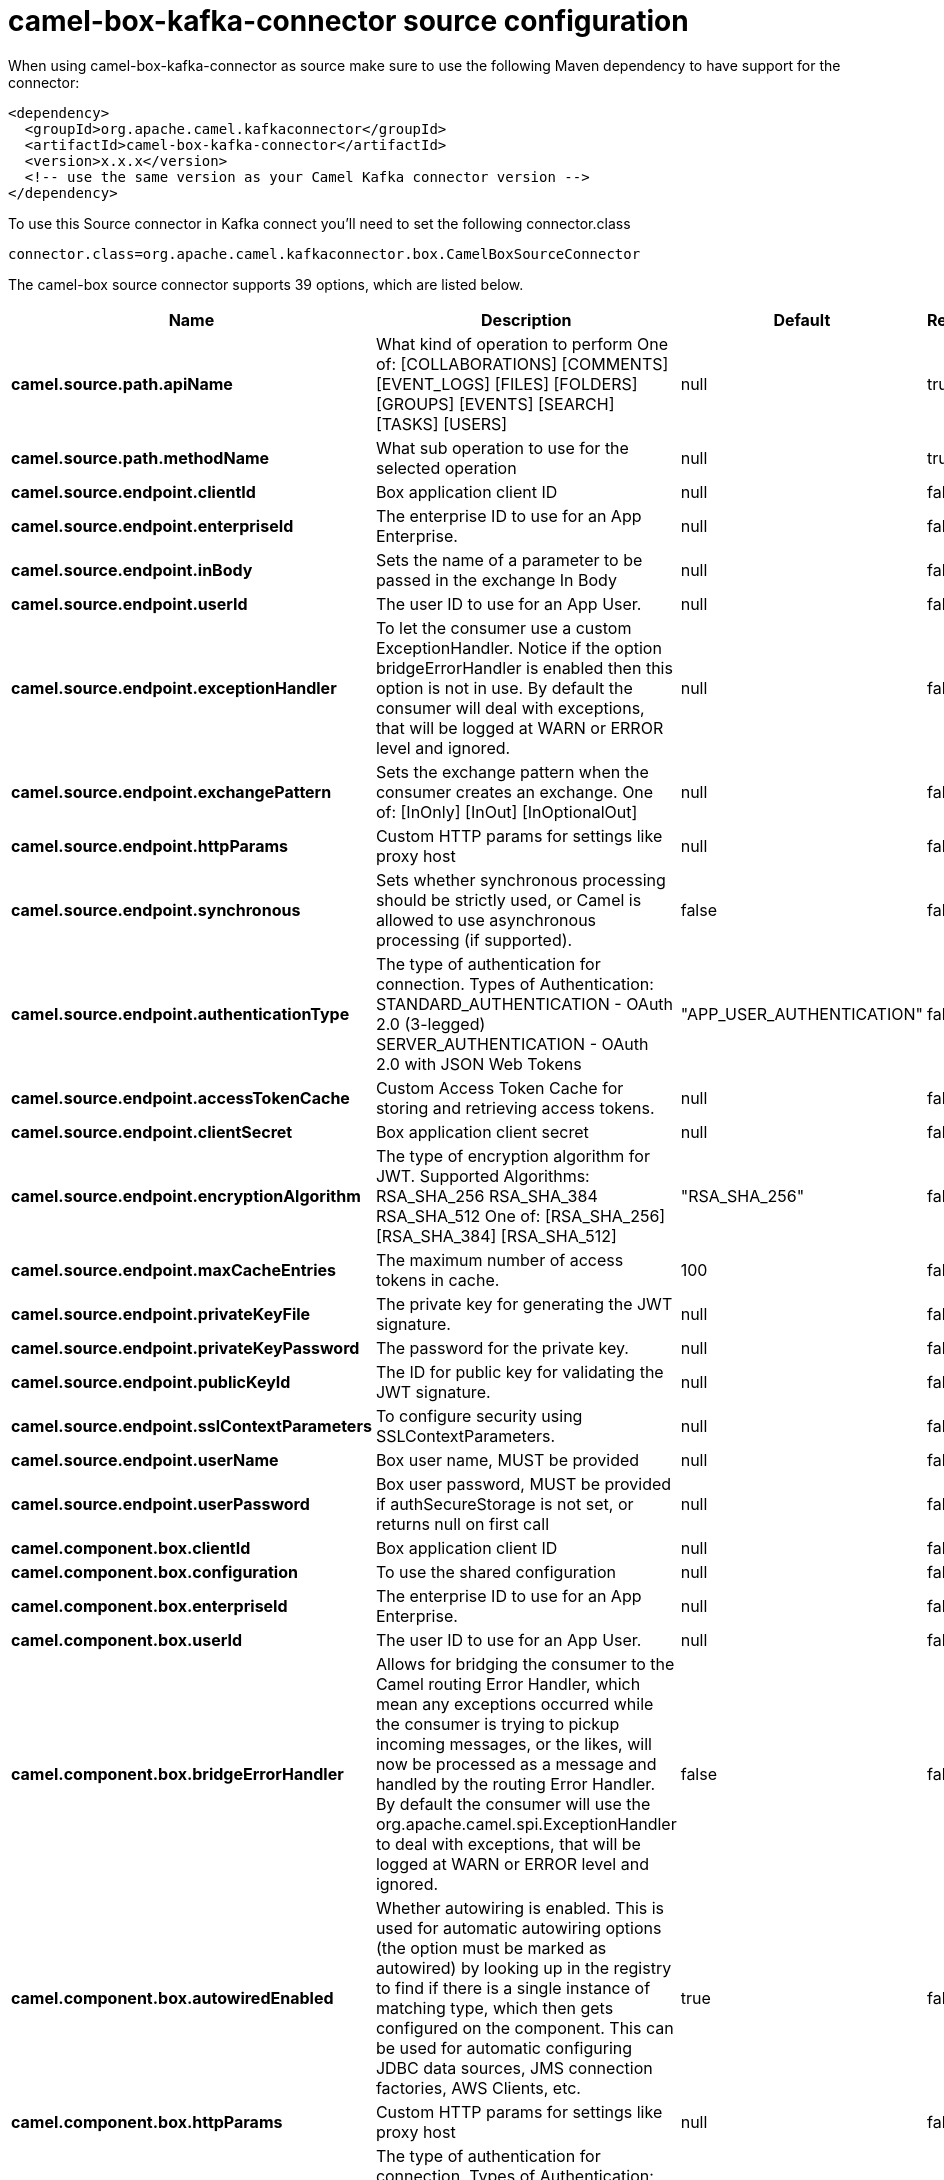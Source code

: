 // kafka-connector options: START
[[camel-box-kafka-connector-source]]
= camel-box-kafka-connector source configuration

When using camel-box-kafka-connector as source make sure to use the following Maven dependency to have support for the connector:

[source,xml]
----
<dependency>
  <groupId>org.apache.camel.kafkaconnector</groupId>
  <artifactId>camel-box-kafka-connector</artifactId>
  <version>x.x.x</version>
  <!-- use the same version as your Camel Kafka connector version -->
</dependency>
----

To use this Source connector in Kafka connect you'll need to set the following connector.class

[source,java]
----
connector.class=org.apache.camel.kafkaconnector.box.CamelBoxSourceConnector
----


The camel-box source connector supports 39 options, which are listed below.



[width="100%",cols="2,5,^1,1,1",options="header"]
|===
| Name | Description | Default | Required | Priority
| *camel.source.path.apiName* | What kind of operation to perform One of: [COLLABORATIONS] [COMMENTS] [EVENT_LOGS] [FILES] [FOLDERS] [GROUPS] [EVENTS] [SEARCH] [TASKS] [USERS] | null | true | HIGH
| *camel.source.path.methodName* | What sub operation to use for the selected operation | null | true | HIGH
| *camel.source.endpoint.clientId* | Box application client ID | null | false | MEDIUM
| *camel.source.endpoint.enterpriseId* | The enterprise ID to use for an App Enterprise. | null | false | MEDIUM
| *camel.source.endpoint.inBody* | Sets the name of a parameter to be passed in the exchange In Body | null | false | MEDIUM
| *camel.source.endpoint.userId* | The user ID to use for an App User. | null | false | MEDIUM
| *camel.source.endpoint.exceptionHandler* | To let the consumer use a custom ExceptionHandler. Notice if the option bridgeErrorHandler is enabled then this option is not in use. By default the consumer will deal with exceptions, that will be logged at WARN or ERROR level and ignored. | null | false | MEDIUM
| *camel.source.endpoint.exchangePattern* | Sets the exchange pattern when the consumer creates an exchange. One of: [InOnly] [InOut] [InOptionalOut] | null | false | MEDIUM
| *camel.source.endpoint.httpParams* | Custom HTTP params for settings like proxy host | null | false | MEDIUM
| *camel.source.endpoint.synchronous* | Sets whether synchronous processing should be strictly used, or Camel is allowed to use asynchronous processing (if supported). | false | false | MEDIUM
| *camel.source.endpoint.authenticationType* | The type of authentication for connection. Types of Authentication: STANDARD_AUTHENTICATION - OAuth 2.0 (3-legged) SERVER_AUTHENTICATION - OAuth 2.0 with JSON Web Tokens | "APP_USER_AUTHENTICATION" | false | MEDIUM
| *camel.source.endpoint.accessTokenCache* | Custom Access Token Cache for storing and retrieving access tokens. | null | false | MEDIUM
| *camel.source.endpoint.clientSecret* | Box application client secret | null | false | MEDIUM
| *camel.source.endpoint.encryptionAlgorithm* | The type of encryption algorithm for JWT. Supported Algorithms: RSA_SHA_256 RSA_SHA_384 RSA_SHA_512 One of: [RSA_SHA_256] [RSA_SHA_384] [RSA_SHA_512] | "RSA_SHA_256" | false | MEDIUM
| *camel.source.endpoint.maxCacheEntries* | The maximum number of access tokens in cache. | 100 | false | MEDIUM
| *camel.source.endpoint.privateKeyFile* | The private key for generating the JWT signature. | null | false | MEDIUM
| *camel.source.endpoint.privateKeyPassword* | The password for the private key. | null | false | MEDIUM
| *camel.source.endpoint.publicKeyId* | The ID for public key for validating the JWT signature. | null | false | MEDIUM
| *camel.source.endpoint.sslContextParameters* | To configure security using SSLContextParameters. | null | false | MEDIUM
| *camel.source.endpoint.userName* | Box user name, MUST be provided | null | false | MEDIUM
| *camel.source.endpoint.userPassword* | Box user password, MUST be provided if authSecureStorage is not set, or returns null on first call | null | false | MEDIUM
| *camel.component.box.clientId* | Box application client ID | null | false | MEDIUM
| *camel.component.box.configuration* | To use the shared configuration | null | false | MEDIUM
| *camel.component.box.enterpriseId* | The enterprise ID to use for an App Enterprise. | null | false | MEDIUM
| *camel.component.box.userId* | The user ID to use for an App User. | null | false | MEDIUM
| *camel.component.box.bridgeErrorHandler* | Allows for bridging the consumer to the Camel routing Error Handler, which mean any exceptions occurred while the consumer is trying to pickup incoming messages, or the likes, will now be processed as a message and handled by the routing Error Handler. By default the consumer will use the org.apache.camel.spi.ExceptionHandler to deal with exceptions, that will be logged at WARN or ERROR level and ignored. | false | false | MEDIUM
| *camel.component.box.autowiredEnabled* | Whether autowiring is enabled. This is used for automatic autowiring options (the option must be marked as autowired) by looking up in the registry to find if there is a single instance of matching type, which then gets configured on the component. This can be used for automatic configuring JDBC data sources, JMS connection factories, AWS Clients, etc. | true | false | MEDIUM
| *camel.component.box.httpParams* | Custom HTTP params for settings like proxy host | null | false | MEDIUM
| *camel.component.box.authenticationType* | The type of authentication for connection. Types of Authentication: STANDARD_AUTHENTICATION - OAuth 2.0 (3-legged) SERVER_AUTHENTICATION - OAuth 2.0 with JSON Web Tokens | "APP_USER_AUTHENTICATION" | false | MEDIUM
| *camel.component.box.accessTokenCache* | Custom Access Token Cache for storing and retrieving access tokens. | null | false | MEDIUM
| *camel.component.box.clientSecret* | Box application client secret | null | false | MEDIUM
| *camel.component.box.encryptionAlgorithm* | The type of encryption algorithm for JWT. Supported Algorithms: RSA_SHA_256 RSA_SHA_384 RSA_SHA_512 One of: [RSA_SHA_256] [RSA_SHA_384] [RSA_SHA_512] | "RSA_SHA_256" | false | MEDIUM
| *camel.component.box.maxCacheEntries* | The maximum number of access tokens in cache. | 100 | false | MEDIUM
| *camel.component.box.privateKeyFile* | The private key for generating the JWT signature. | null | false | MEDIUM
| *camel.component.box.privateKeyPassword* | The password for the private key. | null | false | MEDIUM
| *camel.component.box.publicKeyId* | The ID for public key for validating the JWT signature. | null | false | MEDIUM
| *camel.component.box.sslContextParameters* | To configure security using SSLContextParameters. | null | false | MEDIUM
| *camel.component.box.userName* | Box user name, MUST be provided | null | false | MEDIUM
| *camel.component.box.userPassword* | Box user password, MUST be provided if authSecureStorage is not set, or returns null on first call | null | false | MEDIUM
|===



The camel-box sink connector has no converters out of the box.





The camel-box sink connector has no transforms out of the box.





The camel-box sink connector has no aggregation strategies out of the box.
// kafka-connector options: END
